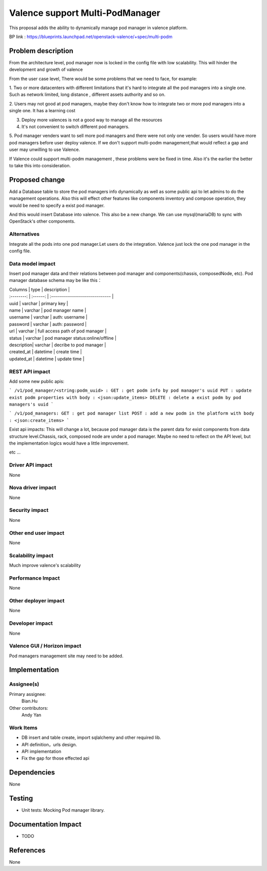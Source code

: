 
================================
Valence support Multi-PodManager
================================


This proposal adds the ability to dynamically manage pod manager
in valence platform.

BP link : https://blueprints.launchpad.net/openstack-valence/+spec/multi-podm


Problem description
===================
From the architecture level, pod manager now is locked in the config file with
low scalability. This will hinder the development and growth of valence

From the user case level, There would be some problems that we need to face,
for example:

1. Two or more datacenters with different limitations that it's hard to integrate
all the pod managers into a single one. Such as network limited, long distance
, different assets authority and so on.

2. Users may not good at pod managers, maybe they don't know how to
integrate two or more pod managers into a single one. It has a learning cost

3. Deploy more valences is not a good way to manage all the resources

4. It's not convenient to switch different pod managers.

5. Pod manager venders want to sell more pod managers and there were not
only one vender. So users would have more pod managers before user deploy
valence. If we don't support multi-podm management,that would reflect a gap
and user may unwilling to use Valence.

If Valence could support multi-podm management , these problems were be
fixed in time. Also it's the earlier the better to take this into consideration.

Proposed change
===============
Add a Database table to store the pod managers info dynamically as well as
some public api to let admins to do the management operations. Also this 
will effect other features like components inventory and compose operation,
they would be need to specify a exist pod manager.

And this would insert Database into valence. This also be a new change. We can 
use mysql(mariaDB) to sync with OpenStack's other components.

Alternatives
------------
Integrate all the pods into one pod manager.Let users do the integration.
Valence just lock the one pod manager in the config file.

Data model impact
-----------------
Insert pod manager data and their relations between pod manager and
components(chassis, composedNode, etc). Pod manager database schema may be
like this：

| Columns    | type     | description                       |
| :--------: | :------: | :------------------------------   |

| uuid       | varchar  | primary key                       |
| name       | varchar  | pod manager name                  |
| username   | varchar  | auth: username                    |
| password   | varchar  | auth: password                    |
| url        | varchar  | full access path of pod manager   |
| status     | varchar  | pod manager status:online/offline |
| description| varchar  | decribe to pod manager            |
| created_at | datetime | create time                       |
| updated_at | datetime | update time                       |


REST API impact
---------------
Add some new public apis:

```
/v1/pod_manager/<string:podm_uuid> :
GET : get podm info by pod manager's uuid
PUT : update exist podm properties with body : <json:update_items>
DELETE : delete a exist podm by pod managers's uuid
```

```
/v1/pod_managers:
GET : get pod manager list
POST : add a new podm in the platform with body : <json:create_items>
```

Exist api impacts:    
This will change a lot, because pod manager data is the parent data for exist 
components from data structure level.Chassis, rack, composed node are under 
a pod manager. Maybe no need to reflect on the API level, but the implementation 
logics would have a little improvement.

etc ...

Driver API impact
-----------------
None

Nova driver impact
------------------
None

Security impact
---------------
None

Other end user impact
---------------------
None

Scalability impact
------------------
Much improve valence's scalability

Performance Impact
------------------
None

Other deployer impact
---------------------
None

Developer impact
----------------
None

Valence GUI / Horizon impact
----------------------------
Pod managers management site may need to be added.


Implementation
==============
Assignee(s)
-----------
Primary assignee:
  Bian.Hu

Other contributors:
  Andy Yan

Work Items
----------
* DB insert and table create, import sqlalchemy and other required lib.
* API definition，urls design.
* API implementation
* Fix the gap for those effected api


Dependencies
============
None

Testing
=======
* Unit tests: Mocking Pod manager library.

Documentation Impact
====================
* TODO

References
==========
None

